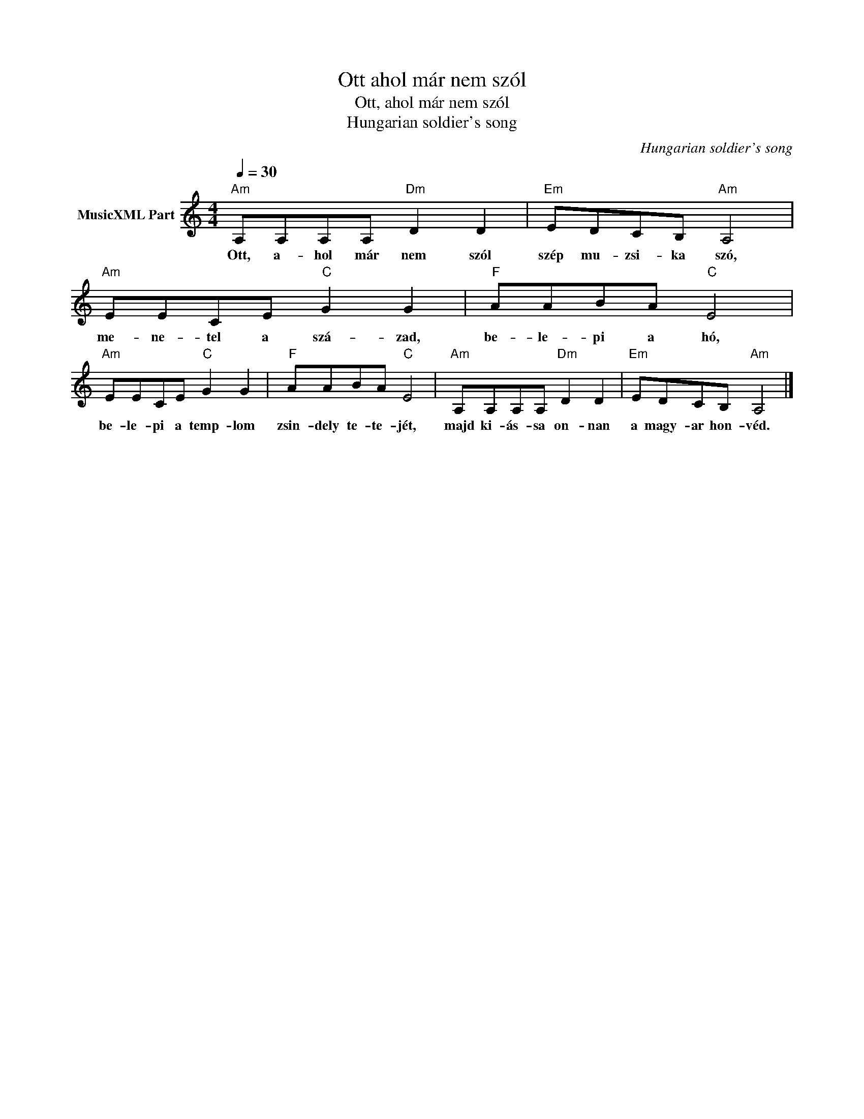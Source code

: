 X:1
T:Ott ahol már nem szól
T:Ott, ahol már nem szól 
T:Hungarian soldier's song
C:Hungarian soldier's song
Z:Public Domain
L:1/8
Q:1/4=30
M:4/4
K:C
V:1 treble nm="MusicXML Part"
%%MIDI program 0
V:1
"Am" A,A,A,A,"Dm" D2 D2 |"Em" EDCB,"Am" A,4 |"Am" EECE"C" G2 G2 |"F" AABA"C" E4 | %4
w: Ott, a- hol már nem szól|szép mu- zsi- ka szó,|me- ne- tel a szá- zad,|be- le- pi a hó,|
"Am" EECE"C" G2 G2 |"F" AABA"C" E4 |"Am" A,A,A,A,"Dm" D2 D2 |"Em" EDCB,"Am" A,4 |] %8
w: be- le- pi a temp- lom|zsin- dely te- te- jét,|majd ki- ás- sa on- nan|a magy- ar hon- véd.|

